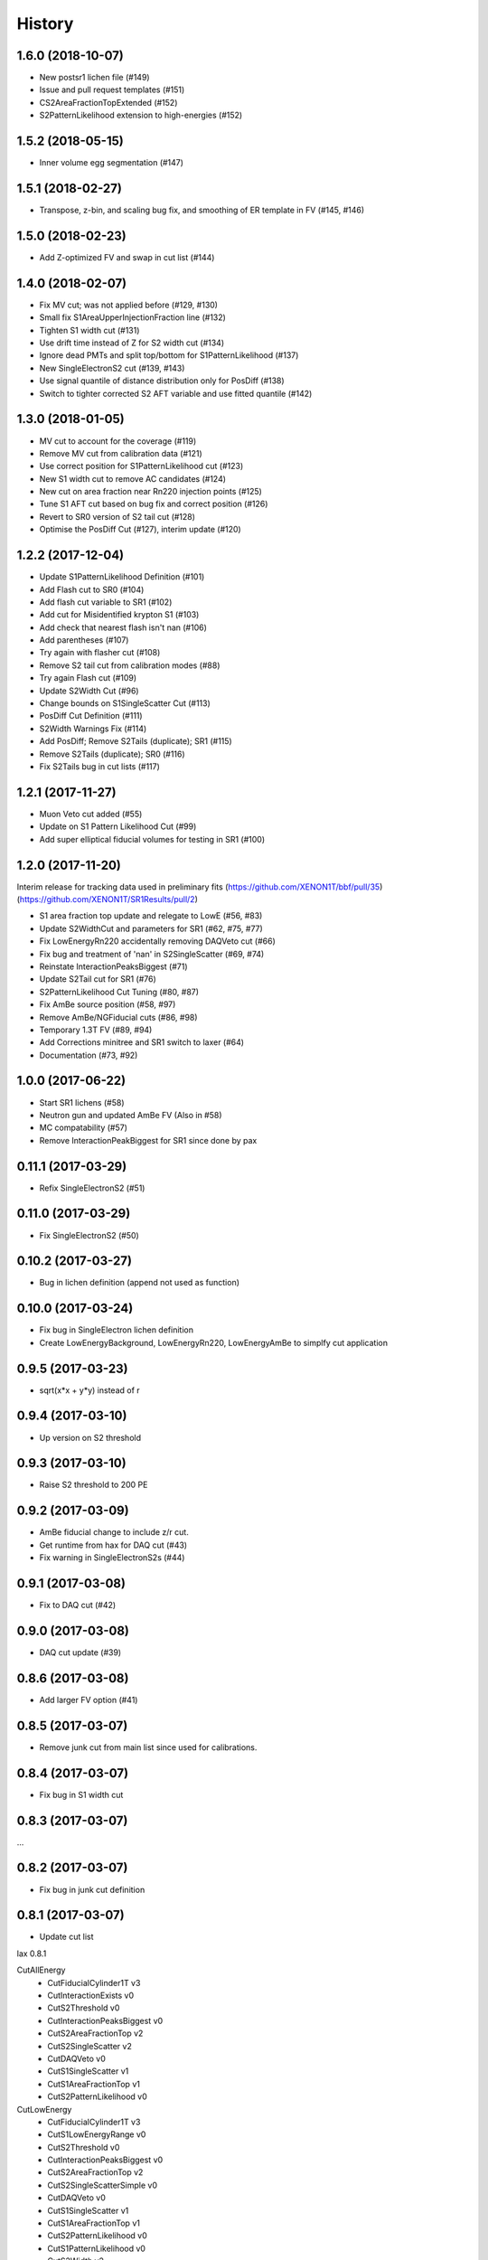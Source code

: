 =======
History
=======

1.6.0 (2018-10-07)
------------------
* New postsr1 lichen file (#149)
* Issue and pull request templates (#151)
* CS2AreaFractionTopExtended (#152)
* S2PatternLikelihood extension to high-energies (#152)

1.5.2 (2018-05-15)
------------------
* Inner volume egg segmentation (#147)

1.5.1 (2018-02-27)
------------------
* Transpose, z-bin, and scaling bug fix, and smoothing of ER template in FV (#145, #146) 

1.5.0 (2018-02-23)
------------------

* Add Z-optimized FV and swap in cut list (#144)

1.4.0 (2018-02-07)
------------------

* Fix MV cut; was not applied before (#129, #130)
* Small fix S1AreaUpperInjectionFraction line (#132)
* Tighten S1 width cut (#131)
* Use drift time instead of Z for S2 width cut (#134) 
* Ignore dead PMTs and split top/bottom for S1PatternLikelihood (#137) 
* New SingleElectronS2 cut (#139, #143)
* Use signal quantile of distance distribution only for PosDiff (#138)
* Switch to tighter corrected S2 AFT variable and use fitted quantile (#142)

1.3.0 (2018-01-05)
------------------

* MV cut to account for the coverage (#119)
* Remove MV cut from calibration data (#121)
* Use correct position for S1PatternLikelihood cut (#123)
* New S1 width cut to remove AC candidates (#124)
* New cut on area fraction near Rn220 injection points (#125)
* Tune S1 AFT cut based on bug fix and correct position (#126)
* Revert to SR0 version of S2 tail cut (#128)
* Optimise the PosDiff Cut (#127), interim update (#120)

1.2.2 (2017-12-04)
------------------

* Update S1PatternLikelihood Definition (#101)
* Add Flash cut to SR0 (#104)
* Add flash cut variable to SR1 (#102)
* Add cut for Misidentified krypton S1 (#103)
* Add check that nearest flash isn't nan (#106)
* Add parentheses (#107)
* Try again with flasher cut (#108)
* Remove S2 tail cut from calibration modes (#88)
* Try again Flash cut (#109)
* Update S2Width Cut (#96)
* Change bounds on S1SingleScatter Cut (#113)
* PosDiff Cut Definition (#111)
* S2Width Warnings Fix (#114)
* Add PosDiff; Remove S2Tails (duplicate); SR1 (#115)
* Remove S2Tails (duplicate); SR0 (#116)
* Fix S2Tails bug in cut lists (#117)


1.2.1 (2017-11-27)
------------------

* Muon Veto cut added (#55)
* Update on S1 Pattern Likelihood Cut (#99)
* Add super elliptical fiducial volumes for testing in SR1 (#100)

1.2.0 (2017-11-20)
------------------
Interim	release	for tracking data used in preliminary fits
(https://github.com/XENON1T/bbf/pull/35)
(https://github.com/XENON1T/SR1Results/pull/2)
 
* S1 area fraction top update and relegate to LowE (#56, #83)
* Update S2WidthCut and parameters for SR1 (#62, #75, #77)
* Fix LowEnergyRn220 accidentally removing DAQVeto cut (#66)
* Fix bug and treatment of 'nan' in S2SingleScatter (#69, #74)
* Reinstate InteractionPeaksBiggest (#71)
* Update S2Tail cut for SR1 (#76)
* S2PatternLikelihood Cut Tuning (#80, #87)
* Fix AmBe source position (#58, #97)
* Remove AmBe/NGFiducial cuts (#86, #98)
* Temporary 1.3T FV (#89, #94)
* Add Corrections minitree and SR1 switch to laxer (#64)
* Documentation (#73, #92)

1.0.0 (2017-06-22)
------------------

* Start SR1 lichens (#58)
* Neutron gun and updated AmBe FV (Also in #58)
* MC compatability (#57)
* Remove InteractionPeakBiggest for SR1 since done by pax

0.11.1 (2017-03-29)
------------------

* Refix SingleElectronS2 (#51)

0.11.0 (2017-03-29)
------------------

* Fix SingleElectronS2 (#50)

0.10.2 (2017-03-27)
------------------

* Bug in lichen definition (append not used as function)

0.10.0 (2017-03-24)
------------------

* Fix bug in SingleElectron lichen definition
* Create LowEnergyBackground, LowEnergyRn220, LowEnergyAmBe to simplfy cut application

0.9.5 (2017-03-23)
------------------

* sqrt(x*x + y*y) instead of r

0.9.4 (2017-03-10)
------------------

* Up version on S2 threshold

0.9.3 (2017-03-10)
------------------

* Raise S2 threshold to 200 PE

0.9.2 (2017-03-09)
------------------

* AmBe fiducial change to include z/r cut.
* Get runtime from hax for DAQ cut (#43)
* Fix warning in SingleElectronS2s (#44)

0.9.1 (2017-03-08)
------------------

* Fix to DAQ cut (#42)

0.9.0 (2017-03-08)
------------------

* DAQ cut update (#39)

0.8.6 (2017-03-08)
------------------

* Add larger FV option (#41)

0.8.5 (2017-03-07)
------------------

* Remove junk cut from main list since used for calibrations.

0.8.4 (2017-03-07)
------------------

* Fix bug in S1 width cut

0.8.3 (2017-03-07)
------------------

...

0.8.2 (2017-03-07)
------------------

* Fix bug in junk cut definition

0.8.1 (2017-03-07)
------------------

* Update cut list

lax 0.8.1

CutAllEnergy
  * CutFiducialCylinder1T v3
  * CutInteractionExists v0
  * CutS2Threshold v0
  * CutInteractionPeaksBiggest v0
  * CutS2AreaFractionTop v2
  * CutS2SingleScatter v2
  * CutDAQVeto v0
  * CutS1SingleScatter v1
  * CutS1AreaFractionTop v1
  * CutS2PatternLikelihood v0
CutLowEnergy
  * CutFiducialCylinder1T v3
  * CutS1LowEnergyRange v0
  * CutS2Threshold v0
  * CutInteractionPeaksBiggest v0
  * CutS2AreaFractionTop v2
  * CutS2SingleScatterSimple v0
  * CutDAQVeto v0
  * CutS1SingleScatter v1
  * CutS1AreaFractionTop v1
  * CutS2PatternLikelihood v0
  * CutS1PatternLikelihood v0
  * CutS2Width v2
  * CutS1MaxPMT v0
  * CutSignalOverPreS2Junk v1
  * CutSingleElectronS2s v0

0.8.0 (2017-03-07)
------------------

* Update area before main S2 < 300

0.7.0 (2017-03-07)
------------------

* Update 1T FV (#40)
* Tune S2 width cut (#38)
* S1 width cut (#33)
* S2 pattern likelihood (#34)
* S1 AFT speed fix (#32)

0.6.2 (2017-03-03)
------------------

* Added DistanceToAmBe cut (#31)

0.6.1 (2017-03-02)
------------------

* Fix bug in how data file for S1 AFT loaded.

0.6.0 (2017-03-02)
------------------

* Fix problem in S1 single scatter definition (#26)
* S1 Area fraction top included (#16)

CutAllEnergy
  * CutFiducialCylinder1T v2
  * CutInteractionExists v0
  * CutS2Threshold v0
  * CutInteractionPeaksBiggest v0
  * CutS2AreaFractionTop v2
  * CutS2SingleScatter v2
  * CutDAQVeto v0
  * CutS1SingleScatter v1
  * CutS1AreaFractionTop v0
CutLowEnergy
  * CutFiducialCylinder1T v2
  * CutS1LowEnergyRange v0
  * CutS2Threshold v0
  * CutInteractionPeaksBiggest v0
  * CutS2AreaFractionTop v2
  * CutS2SingleScatterSimple v0
  * CutDAQVeto v0
  * CutS1SingleScatter v1
  * CutS1AreaFractionTop v0
  * CutS1PatternLikelihood v0
  * CutS2Width v1
  * CutS1MaxPMT v0

0.5.3 (2017-02-28)
------------------

* Another pre() error

0.5.2 (2017-02-28)
------------------

* S1 Pattern and max PMT had error in pre() not returning df
* ManyLichen print list of cuts works

0.5.1 (2017-02-28)
------------------

* Fix SignalOverPreS2Junk key (#24)

0.5.0 (2017-02-28)
------------------

* Doc improvements.
* S1 Pattern likelihood in LowEnergyCuts (#21)
* Max PMT in S1 (v0) LowEnergyCuts (#15)
* S2AreaFractionTopCut now can have v3 (v2 still default) with tighter AFT selection (#14)
* SignalOverPreS2Junk v0, not used (#20)
* S2SingleScatter in all cuts, S2SingleScatterSimple in LowEnergy (#9)
* Tune S2 width (#18)
* S1 Single Scatter (#22)

List of current cuts:

CutAllEnergy
	CutFiducialCylinder1T version 2
	CutInteractionExists version 0
	CutS2Threshold version 0
	CutInteractionPeaksBiggest version 0
	CutS2AreaFractionTop version 2
	CutS2SingleScatter version 2
	CutDAQVeto version 0
	CutS1SingleScatter version 0
CutLowEnergy
	CutFiducialCylinder1T version 2
	CutS1LowEnergyRange version 0
	CutS2Threshold version 0
	CutInteractionPeaksBiggest version 0
	CutS2AreaFractionTop version 2
	CutS2SingleScatterSimple version 0
	CutDAQVeto version 0
	CutS1SingleScatter version 0
	CutS1PatternLikelihood version 0
	CutS2Width version 1
	CutS1MaxPMT version 0


0.4.0 (2017-02-24)
------------------

* Add DAQ busy and HE veto requirement that requires Proximity tree (#7)

0.3.0 (2017-02-21)
------------------

* Update s2_area_fraction_top cut (#5)
* Improve docs (#4)
* Plotting arbitrary axes

0.2.2 (2017-02-21)
------------------

* Tweaks

0.2.1 (2017-02-21)
------------------

* Remove signal noise cut since doesn't work

0.2.0 (2017-02-21)
------------------

* Bug where all cuts not applied properly

0.1.6 (2017-02-20)
------------------

* Add signal noise

0.1.5 (2017-02-20)
------------------

* Fix fiducial volume

0.1.4 (2017-02-20)
------------------

* Reorder cuts again

0.1.3 (2017-02-20)
------------------

* Update requirements

0.1.2 (2017-02-20)
------------------

* Reorder cuts and save some intermediates ('r')

0.1.1 (2017-02-20)
------------------

* Cut versioning

0.1.0 (2017-02-19)
------------------

* First release on PyPI.
* Initial cuts for SR0.
